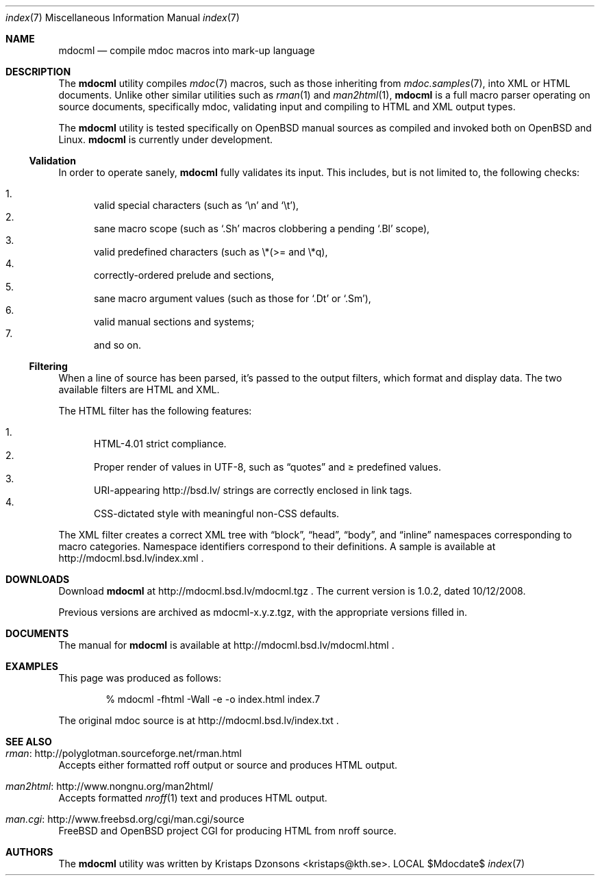 .\"
.Dd $Mdocdate$
.Dt index 7 
.Os LOCAL
.\"
.Sh NAME
.Nm mdocml
.Nd compile mdoc macros into mark-up language
.\"
.Sh DESCRIPTION
The
.Nm 
utility compiles 
.Xr mdoc 7
macros, such as those inheriting from
.Xr mdoc.samples 7 , 
into XML or HTML documents.  Unlike other similar utilities such as 
.Xr rman 1
and
.Xr man2html 1 ,
.Nm
is a full macro parser operating on source documents, specifically mdoc,
validating input and compiling to HTML and XML output types.
.Pp
The
.Nm
utility is tested specifically on
.Ox 
manual sources as compiled and invoked both on 
.Ox
and Linux.
.Nm
is
.Ud 
.\"
.Ss Validation
In order to operate sanely,
.Nm
fully validates its input.  This includes, but is not limited to, the
following checks:
.Pp
.Bl -enum -compact
.It 
valid special characters (such as
.Sq \en
and
.Sq \et ) ,
.It 
sane macro scope (such as
.Sq \&.Sh
macros clobbering a pending
.Sq \&.Bl
scope),
.It 
valid predefined characters (such as \\*(>= and \\*q),
.It
correctly-ordered prelude and sections,
.It
sane macro argument values (such as those for 
.Sq \&.Dt
or
.Sq \&.Sm ) ,
.It
valid manual sections and systems;
.It
and so on.
.El
.\"
.Ss Filtering
When a line of source has been parsed, it's passed to the output
filters, which format and display data.  The two available filters are
HTML and XML.
.Pp
The HTML filter has the following features:
.Pp
.Bl -enum -compact
.It
HTML-4.01 strict compliance.
.It
Proper render of values in UTF-8, such as
.Dq quotes
and \*(>= predefined values.
.It
URI-appearing http://bsd.lv/ strings are correctly enclosed in link tags.
.It
CSS-dictated style with meaningful non-CSS defaults.
.El
.Pp
The XML filter creates a correct XML tree with 
.Dq block ,
.Dq head ,
.Dq body ,
and
.Dq inline
namespaces corresponding to macro categories.  Namespace identifiers
correspond to their definitions.  A sample is available at
http://mdocml.bsd.lv/index.xml
.Ns .
.\" 
.Sh DOWNLOADS
Download 
.Nm
at http://mdocml.bsd.lv/mdocml.tgz
.Ns . 
.\" - UPDATE ME WITH EVERY RELEASE. ----------------------------------
The current version is 1.0.2, dated 10/12/2008.
.\" ------------------------------------------------------------------
.Pp
Previous versions are archived as mdocml-x.y.z.tgz, with the appropriate
versions filled in.
.\" 
.Sh DOCUMENTS
The manual for 
.Nm
is available at http://mdocml.bsd.lv/mdocml.html
.Ns .
.\" 
.Sh EXAMPLES
This page was produced as follows:
.Pp
.D1 % mdocml -fhtml -Wall -e -o index.html index.7
.Pp
The original mdoc source is at http://mdocml.bsd.lv/index.txt 
.Ns .
.\"
.Sh SEE ALSO
.Bl -ohang
.It Xr rman Ns : http://polyglotman.sourceforge.net/rman.html
Accepts either formatted roff output or source and produces HTML output.
.It Xr man2html Ns : http://www.nongnu.org/man2html/
Accepts formatted
.Xr nroff 1
text and produces HTML output.
.It Xr man.cgi Ns : http://www.freebsd.org/cgi/man.cgi/source
.Fx
and
.Ox 
project CGI for producing HTML from nroff source.
.El
.\"
.Sh AUTHORS
The
.Nm
utility was written by 
.An Kristaps Dzonsons Aq kristaps@kth.se .
